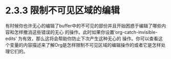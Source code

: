 * 2.3.3 限制不可见区域的编辑

  有时候你也许无心的编辑了buffer中的不可见的部份并且开始困惑于编辑了哪些内容和怎样撤消这些错误的无心
  的操作。此时如果你设置‘org-catch-invisible-edits’ 为有效，那么这将会帮助你防止下次产生这种无心的
  操作。你可以查看这个变量的内容描述来了解Org是怎样限制不可见区域的编辑操作的或者它是怎样处理它们的。

* COMMENT 原文
#+BEGIN_EXAMPLE
File: org,  Node: Catching invisible edits,  Prev: Initial visibility,  Up: Visibility cycling

2.3.3 Catching invisible edits
------------------------------

Sometimes you may inadvertently edit an invisible part of the buffer and
be confused on what has been edited and how to undo the mistake.
Setting ‘org-catch-invisible-edits’ to non-‘nil’ will help prevent this.
See the docstring of this option on how Org should catch invisible edits
and process them.
#+END_EXAMPLE
